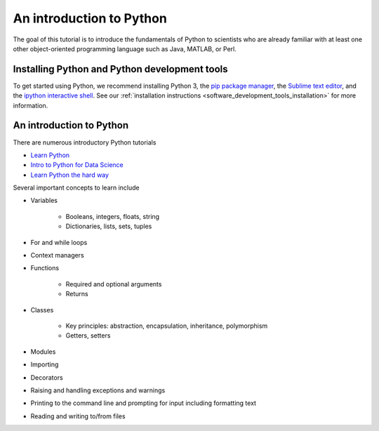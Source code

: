 An introduction to Python
=========================
The goal of this tutorial is to introduce the fundamentals of Python to scientists who are already familiar with at least one other object-oriented programming language such as Java, MATLAB, or Perl.


Installing Python and Python development tools
----------------------------------------------
To get started using Python, we recommend installing Python 3, the `pip package manager <https://pip.pypa.io>`_, the `Sublime text editor <https://www.sublimetext.com/>`_, and the `ipython interactive shell <https://ipython.org>`_. See our :ref:`installation instructions <software_development_tools_installation>` for more information.


An introduction to Python
-------------------------
There are numerous introductory Python tutorials

* `Learn Python <https://www.codecademy.com/learn/python>`_
* `Intro to Python for Data Science <https://www.datacamp.com/tracks/python-developer>`_
* `Learn Python the hard way <https://learnpythonthehardway.org/book>`_

Several important concepts to learn include

* Variables

    * Booleans, integers, floats, string
    * Dictionaries, lists, sets, tuples

* For and while loops
* Context managers
* Functions

    * Required and optional arguments
    * Returns    

* Classes

    * Key principles: abstraction, encapsulation, inheritance, polymorphism
    * Getters, setters

* Modules
* Importing
* Decorators
* Raising and handling exceptions and warnings
* Printing to the command line and prompting for input including formatting text
* Reading and writing to/from files


